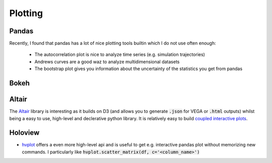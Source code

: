 =========
Plotting
=========

Pandas
-------
Recently, I found that pandas has a lot of nice plotting tools builtin which I do not use often enough:

	* The autocorrelation plot is nice to analyze time series (e.g. simulation trajectories)
	* Andrews curves are a good waz to analyze multidimensional datasets
	* The bootstrap plot gives you information about the uncertainty of the statistics you get from pandas


Bokeh
------

Altair
------
The `Altair <https://altair-viz.github.io/>`_ library is interesting as it builds on D3 (and allows you to generate :code:`.json` for VEGA or :code:`.html` outputs) whilst being a easy to use, high-level and declerative python library.
It is relatively easy to build `coupled interactive plots <https://altair-viz.github.io/gallery/seattle_weather_interactive.html>`_.


Holoview
--------
* `hvplot <https://hvplot.pyviz.org/index.html>`_ offers a even more high-level api and is useful to get e.g. interactive
  pandas plot without memorizing new commands. I particularly like :code:`hvplot.scatter_matrix(df, c='<column_name>')`
